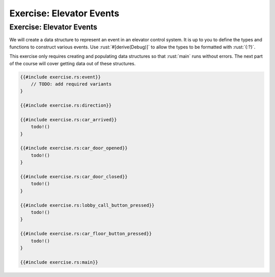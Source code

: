 ===========================
Exercise: Elevator Events
===========================

---------------------------
Exercise: Elevator Events
---------------------------

We will create a data structure to represent an event in an elevator
control system. It is up to you to define the types and functions to
construct various events. Use :rust:`#[derive(Debug)]` to allow the types to
be formatted with :rust:`{:?}`.

This exercise only requires creating and populating data structures so
that :rust:`main` runs without errors. The next part of the course will
cover getting data out of these structures.

.. code:: rust

   {{#include exercise.rs:event}}
       // TODO: add required variants
   }

   {{#include exercise.rs:direction}}

   {{#include exercise.rs:car_arrived}}
       todo!()
   }

   {{#include exercise.rs:car_door_opened}}
       todo!()
   }

   {{#include exercise.rs:car_door_closed}}
       todo!()
   }

   {{#include exercise.rs:lobby_call_button_pressed}}
       todo!()
   }

   {{#include exercise.rs:car_floor_button_pressed}}
       todo!()
   }

   {{#include exercise.rs:main}}
